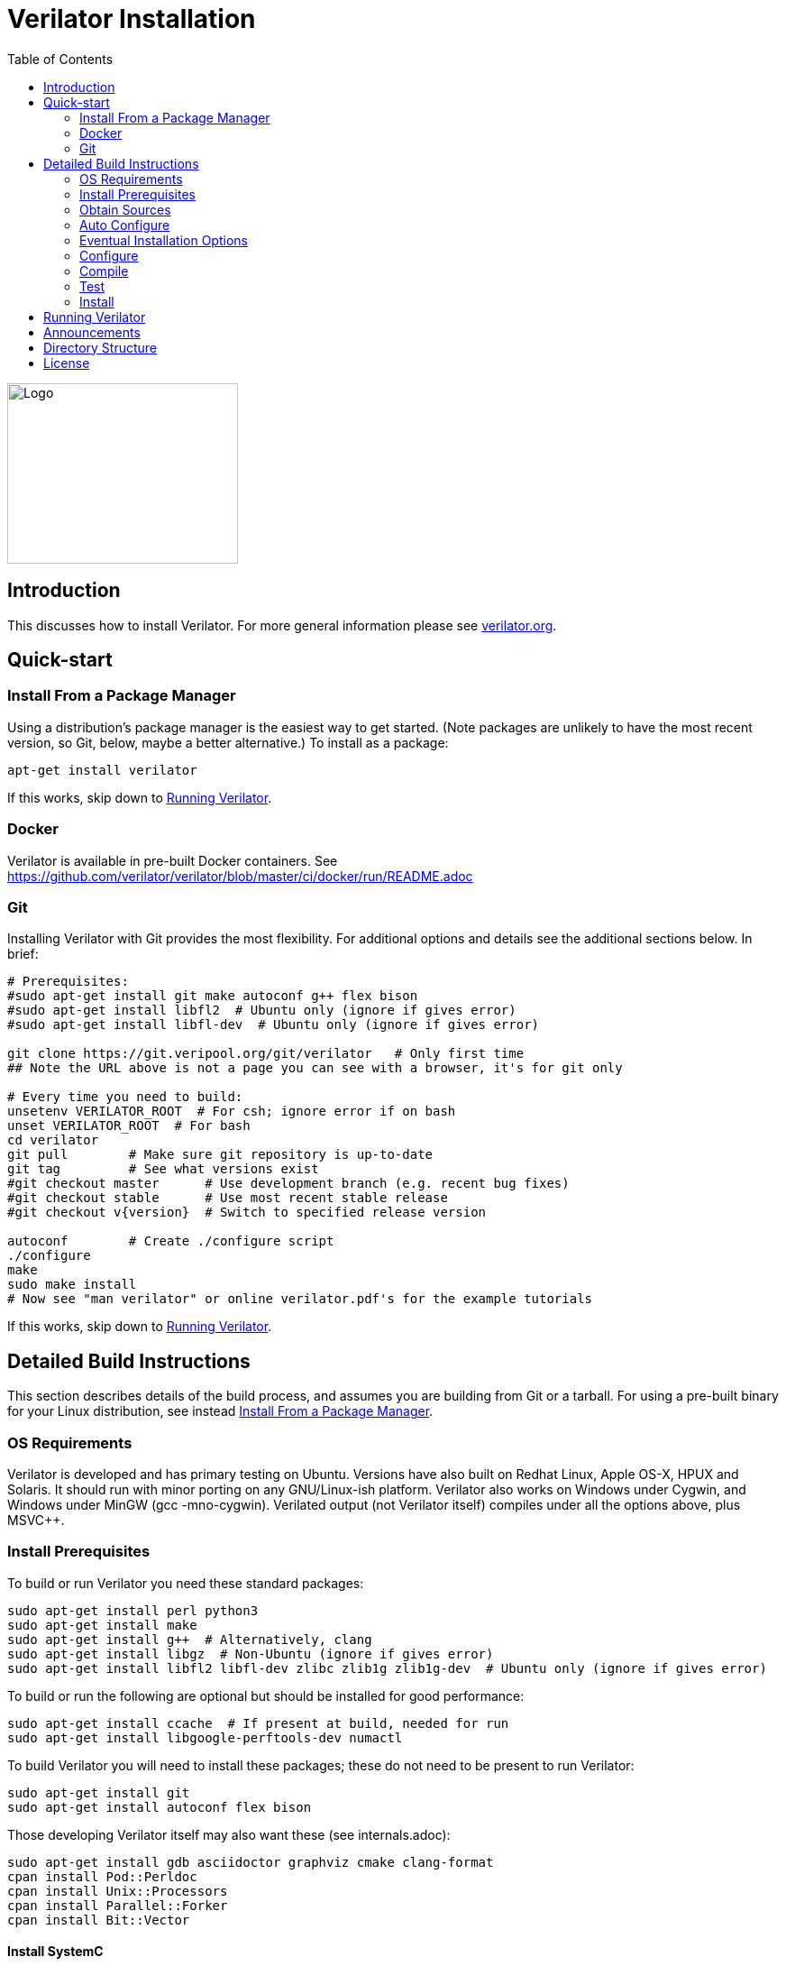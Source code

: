 = Verilator Installation
:toc: right

// Github doesn't render unless absolute URL
image::https://www.veripool.org/img/verilator_256_200_min.png[Logo,256,200,role="right"]

== Introduction

This discusses how to install Verilator.  For more general information
please see https://verilator.org[verilator.org].

== Quick-start

=== Install From a Package Manager

Using a distribution's package manager is the easiest way to get
started. (Note packages are unlikely to have the most recent version, so
Git, below, maybe a better alternative.) To install as a package:

   apt-get install verilator

If this works, skip down to <<Running Verilator>>.

=== Docker

Verilator is available in pre-built Docker containers. See
https://github.com/verilator/verilator/blob/master/ci/docker/run/README.adoc

=== Git

Installing Verilator with Git provides the most flexibility.
For additional options and details see the additional sections below.  In
brief:

// Also update README
....
# Prerequisites:
#sudo apt-get install git make autoconf g++ flex bison
#sudo apt-get install libfl2  # Ubuntu only (ignore if gives error)
#sudo apt-get install libfl-dev  # Ubuntu only (ignore if gives error)

git clone https://git.veripool.org/git/verilator   # Only first time
## Note the URL above is not a page you can see with a browser, it's for git only

# Every time you need to build:
unsetenv VERILATOR_ROOT  # For csh; ignore error if on bash
unset VERILATOR_ROOT  # For bash
cd verilator
git pull        # Make sure git repository is up-to-date
git tag         # See what versions exist
#git checkout master      # Use development branch (e.g. recent bug fixes)
#git checkout stable      # Use most recent stable release
#git checkout v{version}  # Switch to specified release version

autoconf        # Create ./configure script
./configure
make
sudo make install
# Now see "man verilator" or online verilator.pdf's for the example tutorials
....

If this works, skip down to <<Running Verilator>>.

== Detailed Build Instructions

This section describes details of the build process, and assumes you are
building from Git or a tarball.  For using a pre-built binary for your
Linux distribution, see instead <<Install From a Package Manager>>.

=== OS Requirements

Verilator is developed and has primary testing on Ubuntu.  Versions have
also built on Redhat Linux, Apple OS-X, HPUX and Solaris.  It should run
with minor porting on any GNU/Linux-ish platform.  Verilator also works on
Windows under Cygwin, and Windows under MinGW (gcc -mno-cygwin).  Verilated
output (not Verilator itself) compiles under all the options above, plus
MSVC++.

=== Install Prerequisites

To build or run Verilator you need these standard packages:

   sudo apt-get install perl python3
   sudo apt-get install make
   sudo apt-get install g++  # Alternatively, clang
   sudo apt-get install libgz  # Non-Ubuntu (ignore if gives error)
   sudo apt-get install libfl2 libfl-dev zlibc zlib1g zlib1g-dev  # Ubuntu only (ignore if gives error)

To build or run the following are optional but should be installed for
good performance:

   sudo apt-get install ccache  # If present at build, needed for run
   sudo apt-get install libgoogle-perftools-dev numactl

To build Verilator you will need to install these packages; these do not
need to be present to run Verilator:

   sudo apt-get install git
   sudo apt-get install autoconf flex bison

Those developing Verilator itself may also want these (see internals.adoc):

   sudo apt-get install gdb asciidoctor graphviz cmake clang-format
   cpan install Pod::Perldoc
   cpan install Unix::Processors
   cpan install Parallel::Forker
   cpan install Bit::Vector

==== Install SystemC

If you will be using SystemC (vs straight C++ output), download
https://www.accellera.org/downloads/standards/systemc[SystemC].
Follow their installation instructions.  You will need to set `SYSTEMC_INCLUDE`
to point to the include directory with `systemc.h` in it, and `SYSTEMC_LIBDIR`
to points to the directory with `libsystemc.a` in it.  (Older installations
may set `SYSTEMC` and `SYSTEMC_ARCH` instead.)

==== Install GTKWave

To make use of Verilator FST tracing you will want
http://gtkwave.sourceforge.net/[GTKwave] installed, however this is not
required at Verilator build time.

=== Obtain Sources

You may use Git or a tarball for the sources.  Git is the supported option.
(If using a historical build that uses a tarball, tarballs are obtained
from https://www.veripool.org/projects/verilator/wiki/Download[Verilator
Downloads]; we presume you know how to use it, and is not described here.)

Get the sources from the repository: (You need do this only once, ever.)

   git clone https://git.veripool.org/git/verilator   # Only first time
   ## Note the URL above is not a page you can see with a browser, it's for git only

Enter the checkout and determine what version/branch to use:

   cd verilator
   git pull        # Make sure we're up-to-date
   git tag         # See what versions exist
   #git checkout master      # Use development branch (e.g. recent bug fix)
   #git checkout stable      # Use most recent release
   #git checkout v{version}  # Switch to specified release version

=== Auto Configure

Create the configuration script:

   autoconf        # Create ./configure script

=== Eventual Installation Options

Before configuring the build, you have to decide how you're going to
eventually install the kit.  Verilator will be compiling the current value
of `VERILATOR_ROOT`, `SYSTEMC_INCLUDE`, and `SYSTEMC_LIBDIR` as defaults
into the executable, so they must be correct before configuring.

These are the options:

==== 1. Run-in-Place from VERILATOR_ROOT

Our personal favorite is to always run Verilator in-place from its Git
directory.  This allows the easiest experimentation and upgrading, and
allows many versions of Verilator to co-exist on a system.

   export VERILATOR_ROOT=`pwd`   # if your shell is bash
   setenv VERILATOR_ROOT `pwd`   # if your shell is csh
   ./configure
   # Running will use files from $VERILATOR_ROOT, so no install needed

Note after installing (below steps), a calling program or shell must set
the environment variable `VERILATOR_ROOT` to point to this Git directory,
then execute `$VERILATOR_ROOT/bin/verilator`, which will find the path to
all needed files.

==== 2. Install into a CAD Disk

You may eventually be installing onto a project/company-wide "CAD" tools
disk that may support multiple versions of every tool.  Target the build to
a destination directory name that includes the Verilator version name:

   unset VERILATOR_ROOT      # if your shell is bash
   unsetenv VERILATOR_ROOT   # if your shell is csh
   # For the tarball, use the version number instead of git describe
   ./configure --prefix /CAD_DISK/verilator/`git describe | sed "s/verilator_//"`

Note after installing (below steps), if you use
http://modules.sourceforge.net/[modulecmd], you'll want a module file like
the following:

.modulecmd's verilator/version file
----
set install_root /CAD_DISK/verilator/{version-number-used-above}
unsetenv VERILATOR_ROOT
prepend-path PATH $install_root/bin
prepend-path MANPATH $install_root/man
prepend-path PKG_CONFIG_PATH $install_root/share/pkgconfig
----

==== 3. Install into a Specific Path

You may eventually install Verilator into a specific installation prefix,
as most GNU tools support:

   unset VERILATOR_ROOT      # if your shell is bash
   unsetenv VERILATOR_ROOT   # if your shell is csh
   ./configure --prefix /opt/verilator-VERSION

Then after installing (below steps) you will need to add
`/opt/verilator-VERSION/bin` to `$PATH`.

==== 4. Install System Globally

The final option is to eventually install Verilator globally, using the
normal system paths:

   unset VERILATOR_ROOT      # if your shell is bash
   unsetenv VERILATOR_ROOT   # if your shell is csh
   ./configure

Then after installing (below) the binary directories should already be in
your `$PATH`.

=== Configure

The command to configure the package was described in the previous step.
Developers should configure to have more complete developer tests.
Additional packages may be required for these tests.

   export VERILATOR_AUTHOR_SITE=1    # Put in your .bashrc
   ./configure --enable-longtests  ...above options...

=== Compile

Compile Verilator:

   make -j

=== Test

Check the compilation by running self-tests:

   make test

=== Install

If you used any but the <<1. Run-in-Place from VERILATOR_ROOT>> scheme,
install to the OS-standard place:

   make install

== Running Verilator

To run Verilator, see the example sections in the
https://verilator.org/verilator_doc.html[Verilator manual (HTML)],
or https://verilator.org/verilator_doc.pdf[Verilator manual (PDF)].

Also see the `examples/` directory that is part of the kit, and is installed
(in a OS-specific place, often in e.g. `/usr/local/share/verilator/examples`).

     cd examples/make_hello_c
     make

Note if you did a `make install` above you should not have `VERILATOR_ROOT`
set in your environment; it is built into the executable.

== Announcements

To get notified of new releases, login to
https://www.veripool.org[Veripool], and click the "watch" button near the
top right under https://www.veripool.org/projects/verilator/news[Verilator
News].

== Directory Structure

Some relevant files and directories in this package are as follows:

   Changes                     => Version history
   README.adoc                 => This document
   bin/verilator               => Compiler wrapper invoked to Verilate code
   docs/                       => Additional documentation
   examples/make_hello_c       => Example GNU-make simple Verilog->C++ conversion
   examples/make_hello_sc      => Example GNU-make simple Verilog->SystemC conversion
   examples/make_tracing_c     => Example GNU-make Verilog->C++ with tracing
   examples/make_tracing_sc    => Example GNU-make Verilog->SystemC with tracing
   examples/make_protect_lib   => Example using --protect-lib
   examples/cmake_hello_c      => Example building make_hello_c with CMake
   examples/cmake_hello_sc     => Example building make_hello_sc with CMake
   examples/cmake_tracing_c    => Example building make_tracing_c with CMake
   examples/cmake_tracing_sc   => Example building make_tracing_sc with CMake
   examples/cmake_protect_lib  => Example building make_protect_lib with CMake
   include/                    => Files that should be in your -I compiler path
   include/verilated*.cpp      => Global routines to link into your simulator
   include/verilated*.h        => Global headers
   include/verilated.mk        => Common Makefile
   src/                        => Translator source code
   test_regress                => Internal tests

For files created after a design is Verilated, see the
https://verilator.org/verilator_doc.html[Verilator manual (HTML)],
or https://verilator.org/verilator_doc.pdf[Verilator manual (PDF)].

== License

Copyright 2008-2020 by Wilson Snyder.  Verilator is free software; you can
redistribute it and/or modify it under the terms of either the GNU Lesser
General Public License Version 3 or the Perl Artistic License Version 2.0.
// SPDX-License-Identifier: LGPL-3.0-only OR Artistic-2.0
